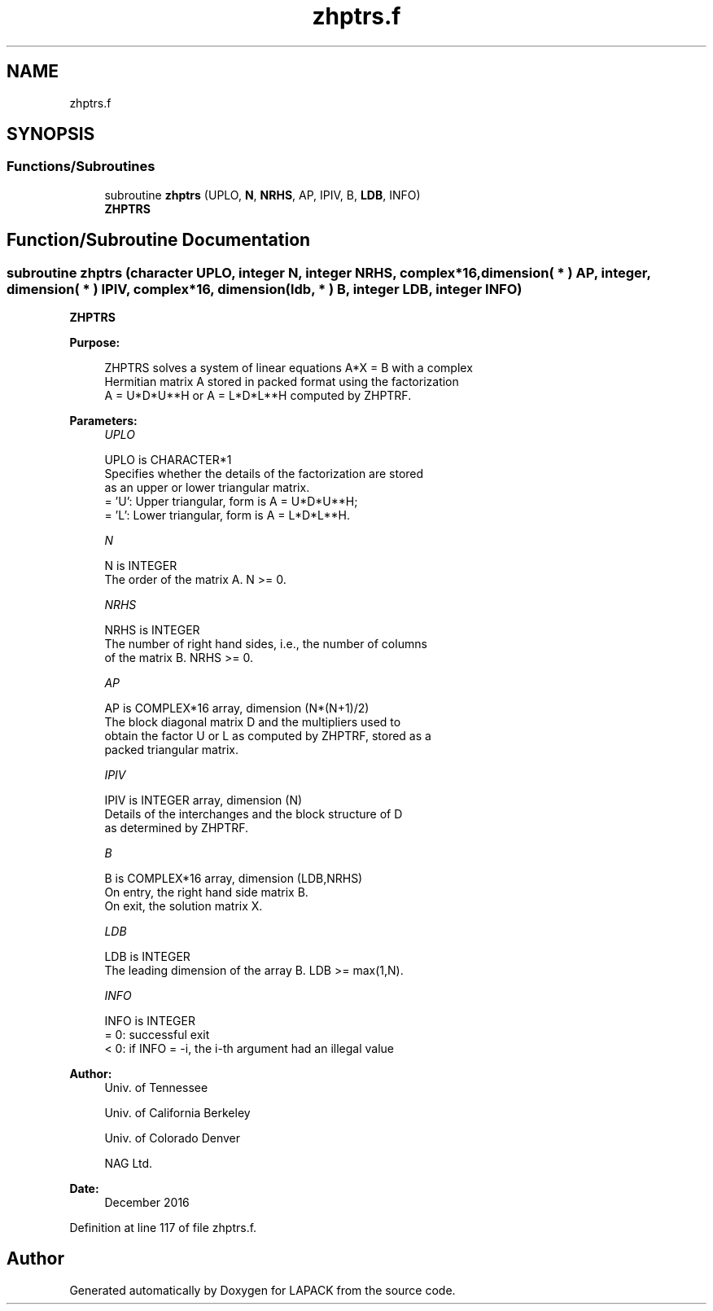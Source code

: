 .TH "zhptrs.f" 3 "Tue Nov 14 2017" "Version 3.8.0" "LAPACK" \" -*- nroff -*-
.ad l
.nh
.SH NAME
zhptrs.f
.SH SYNOPSIS
.br
.PP
.SS "Functions/Subroutines"

.in +1c
.ti -1c
.RI "subroutine \fBzhptrs\fP (UPLO, \fBN\fP, \fBNRHS\fP, AP, IPIV, B, \fBLDB\fP, INFO)"
.br
.RI "\fBZHPTRS\fP "
.in -1c
.SH "Function/Subroutine Documentation"
.PP 
.SS "subroutine zhptrs (character UPLO, integer N, integer NRHS, complex*16, dimension( * ) AP, integer, dimension( * ) IPIV, complex*16, dimension( ldb, * ) B, integer LDB, integer INFO)"

.PP
\fBZHPTRS\fP  
.PP
\fBPurpose: \fP
.RS 4

.PP
.nf
 ZHPTRS solves a system of linear equations A*X = B with a complex
 Hermitian matrix A stored in packed format using the factorization
 A = U*D*U**H or A = L*D*L**H computed by ZHPTRF.
.fi
.PP
 
.RE
.PP
\fBParameters:\fP
.RS 4
\fIUPLO\fP 
.PP
.nf
          UPLO is CHARACTER*1
          Specifies whether the details of the factorization are stored
          as an upper or lower triangular matrix.
          = 'U':  Upper triangular, form is A = U*D*U**H;
          = 'L':  Lower triangular, form is A = L*D*L**H.
.fi
.PP
.br
\fIN\fP 
.PP
.nf
          N is INTEGER
          The order of the matrix A.  N >= 0.
.fi
.PP
.br
\fINRHS\fP 
.PP
.nf
          NRHS is INTEGER
          The number of right hand sides, i.e., the number of columns
          of the matrix B.  NRHS >= 0.
.fi
.PP
.br
\fIAP\fP 
.PP
.nf
          AP is COMPLEX*16 array, dimension (N*(N+1)/2)
          The block diagonal matrix D and the multipliers used to
          obtain the factor U or L as computed by ZHPTRF, stored as a
          packed triangular matrix.
.fi
.PP
.br
\fIIPIV\fP 
.PP
.nf
          IPIV is INTEGER array, dimension (N)
          Details of the interchanges and the block structure of D
          as determined by ZHPTRF.
.fi
.PP
.br
\fIB\fP 
.PP
.nf
          B is COMPLEX*16 array, dimension (LDB,NRHS)
          On entry, the right hand side matrix B.
          On exit, the solution matrix X.
.fi
.PP
.br
\fILDB\fP 
.PP
.nf
          LDB is INTEGER
          The leading dimension of the array B.  LDB >= max(1,N).
.fi
.PP
.br
\fIINFO\fP 
.PP
.nf
          INFO is INTEGER
          = 0:  successful exit
          < 0: if INFO = -i, the i-th argument had an illegal value
.fi
.PP
 
.RE
.PP
\fBAuthor:\fP
.RS 4
Univ\&. of Tennessee 
.PP
Univ\&. of California Berkeley 
.PP
Univ\&. of Colorado Denver 
.PP
NAG Ltd\&. 
.RE
.PP
\fBDate:\fP
.RS 4
December 2016 
.RE
.PP

.PP
Definition at line 117 of file zhptrs\&.f\&.
.SH "Author"
.PP 
Generated automatically by Doxygen for LAPACK from the source code\&.
